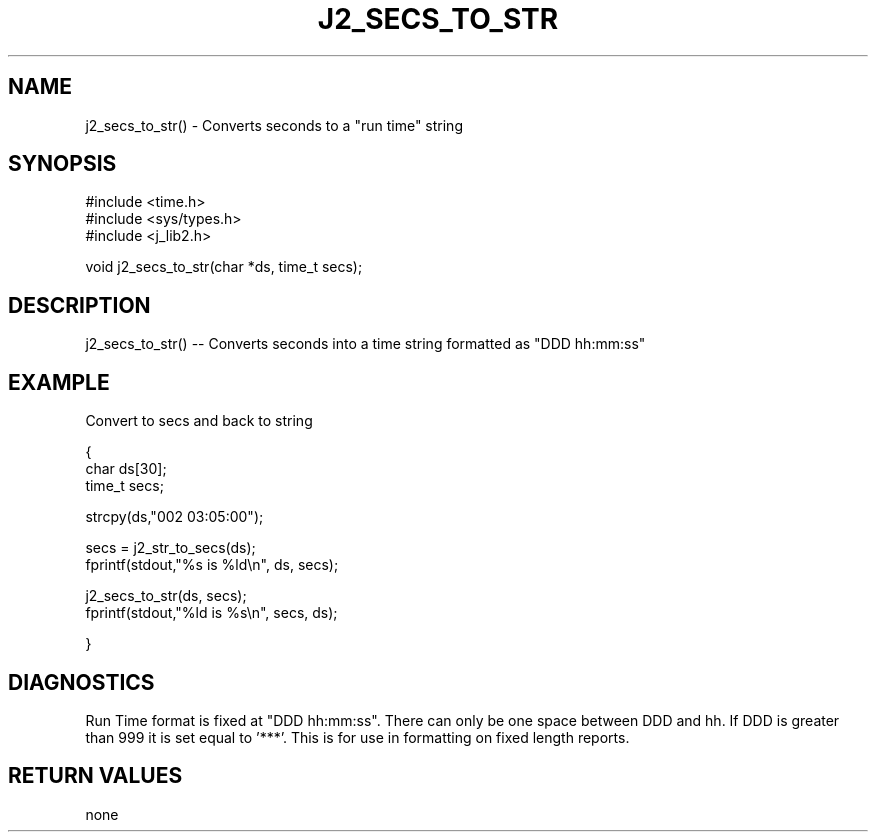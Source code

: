 .\"
.\" Copyright (c) 1999 2001 2002 ... 2022 2023
.\"     John McCue <jmccue@jmcunx.com>
.\"
.\" Permission to use, copy, modify, and distribute this software for any
.\" purpose with or without fee is hereby granted, provided that the above
.\" copyright notice and this permission notice appear in all copies.
.\"
.\" THE SOFTWARE IS PROVIDED "AS IS" AND THE AUTHOR DISCLAIMS ALL WARRANTIES
.\" WITH REGARD TO THIS SOFTWARE INCLUDING ALL IMPLIED WARRANTIES OF
.\" MERCHANTABILITY AND FITNESS. IN NO EVENT SHALL THE AUTHOR BE LIABLE FOR
.\" ANY SPECIAL, DIRECT, INDIRECT, OR CONSEQUENTIAL DAMAGES OR ANY DAMAGES
.\" WHATSOEVER RESULTING FROM LOSS OF USE, DATA OR PROFITS, WHETHER IN AN
.\" ACTION OF CONTRACT, NEGLIGENCE OR OTHER TORTIOUS ACTION, ARISING OUT OF
.\" OR IN CONNECTION WITH THE USE OR PERFORMANCE OF THIS SOFTWARE.
.TH J2_SECS_TO_STR 3 "2018-08-22" "JMC" "Local Library Function"
.SH NAME
j2_secs_to_str() - Converts seconds to a "run time" string
.SH SYNOPSIS
.nf
#include <time.h>
#include <sys/types.h>
#include <j_lib2.h>

.fi
void j2_secs_to_str(char *ds, time_t secs);
.SH DESCRIPTION
j2_secs_to_str() --
Converts seconds into a time string formatted as "DDD hh:mm:ss"
.SH EXAMPLE
Convert to secs and back to string
.nf

{
  char ds[30];
  time_t secs;

  strcpy(ds,"002 03:05:00");

  secs = j2_str_to_secs(ds);
  fprintf(stdout,"%s is %ld\\n", ds, secs);

  j2_secs_to_str(ds, secs);
  fprintf(stdout,"%ld is %s\\n", secs, ds);

}
.fi

.SH DIAGNOSTICS
Run Time format is fixed at "DDD hh:mm:ss".
There can only be one space between DDD and hh.
If DDD is greater than 999 it is set equal to '***'.
This is for use in formatting on fixed length reports.

.SH RETURN VALUES
none
